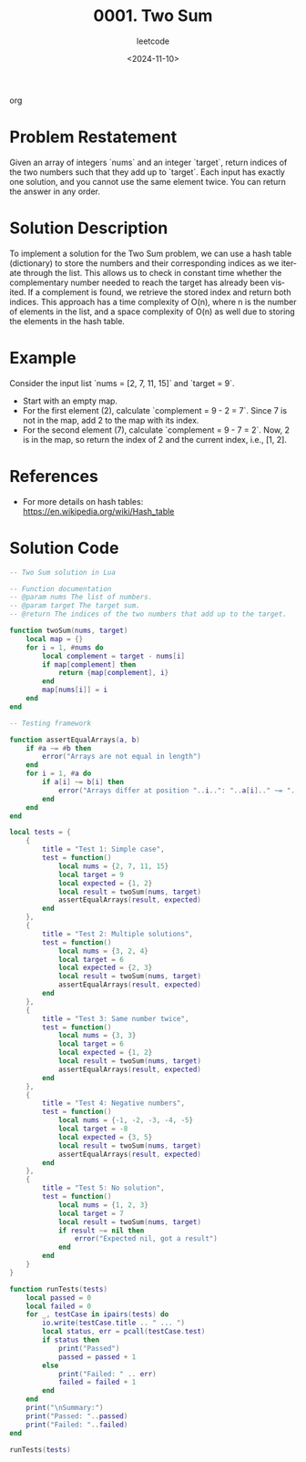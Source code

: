 ﻿#+title: 0001. Two Sum
#+subtitle: leetcode
#+date: <2024-11-10>
#+language: en

org
* Problem Restatement
  Given an array of integers `nums` and an integer `target`, return indices of the two numbers such that they add up to `target`. Each input has exactly one solution, and you cannot use the same element twice. You can return the answer in any order.

* Solution Description
  To implement a solution for the Two Sum problem, we can use a hash table (dictionary) to store the numbers and their corresponding indices as we iterate through the list. This allows us to check in constant time whether the complementary number needed to reach the target has already been visited. If a complement is found, we retrieve the stored index and return both indices. This approach has a time complexity of O(n), where n is the number of elements in the list, and a space complexity of O(n) as well due to storing the elements in the hash table.

* Example
  Consider the input list `nums = [2, 7, 11, 15]` and `target = 9`.
  - Start with an empty map.
  - For the first element (2), calculate `complement = 9 - 2 = 7`. Since 7 is not in the map, add 2 to the map with its index.
  - For the second element (7), calculate `complement = 9 - 7 = 2`. Now, 2 is in the map, so return the index of 2 and the current index, i.e., [1, 2].

* References
  - For more details on hash tables: https://en.wikipedia.org/wiki/Hash_table

* Solution Code
  #+begin_src lua :tangle "1_twoSum.lua"
  -- Two Sum solution in Lua

  -- Function documentation 
  -- @param nums The list of numbers.
  -- @param target The target sum.
  -- @return The indices of the two numbers that add up to the target.

  function twoSum(nums, target)
      local map = {}
      for i = 1, #nums do
          local complement = target - nums[i]
          if map[complement] then
              return {map[complement], i}
          end
          map[nums[i]] = i
      end
  end

  -- Testing framework

  function assertEqualArrays(a, b)
      if #a ~= #b then
          error("Arrays are not equal in length")
      end
      for i = 1, #a do
          if a[i] ~= b[i] then
              error("Arrays differ at position "..i..": "..a[i].." ~= "..b[i])
          end
      end
  end

  local tests = {
      {
          title = "Test 1: Simple case",
          test = function()
              local nums = {2, 7, 11, 15}
              local target = 9
              local expected = {1, 2}
              local result = twoSum(nums, target)
              assertEqualArrays(result, expected)
          end
      },
      {
          title = "Test 2: Multiple solutions",
          test = function()
              local nums = {3, 2, 4}
              local target = 6
              local expected = {2, 3}
              local result = twoSum(nums, target)
              assertEqualArrays(result, expected)
          end
      },
      {
          title = "Test 3: Same number twice",
          test = function()
              local nums = {3, 3}
              local target = 6
              local expected = {1, 2}
              local result = twoSum(nums, target)
              assertEqualArrays(result, expected)
          end
      },
      {
          title = "Test 4: Negative numbers",
          test = function()
              local nums = {-1, -2, -3, -4, -5}
              local target = -8
              local expected = {3, 5}
              local result = twoSum(nums, target)
              assertEqualArrays(result, expected)
          end
      },
      {
          title = "Test 5: No solution",
          test = function()
              local nums = {1, 2, 3}
              local target = 7
              local result = twoSum(nums, target)
              if result ~= nil then
                  error("Expected nil, got a result")
              end
          end
      }
  }

  function runTests(tests)
      local passed = 0
      local failed = 0
      for _, testCase in ipairs(tests) do
          io.write(testCase.title .. " ... ")
          local status, err = pcall(testCase.test)
          if status then
              print("Passed")
              passed = passed + 1
          else
              print("Failed: " .. err)
              failed = failed + 1
          end
      end
      print("\nSummary:")
      print("Passed: "..passed)
      print("Failed: "..failed)
  end

  runTests(tests)
  #+end_src
